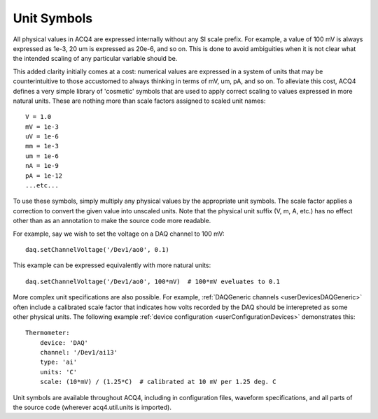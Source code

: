 .. _devUnitSymbols:

Unit Symbols
============

All physical values in ACQ4 are expressed internally without any SI scale prefix. For example, a value of 100 mV is always expressed as 1e-3, 20 um is expressed as 20e-6, and so on. This is done to avoid ambiguities when it is not clear what the intended scaling of any particular variable should be. 

This added clarity initially comes at a cost: numerical values are expressed in a system of units that may be counterintuitive to those accustomed to always thinking in terms of mV, um, pA, and so on. To alleviate this cost, ACQ4 defines a very simple library of 'cosmetic' symbols that are used to apply correct scaling to values expressed in more natural units. These are nothing more than scale factors assigned to scaled unit names::

    V = 1.0
    mV = 1e-3
    uV = 1e-6
    mm = 1e-3
    um = 1e-6
    nA = 1e-9
    pA = 1e-12
    ...etc...

To use these symbols, simply multiply any physical values by the appropriate unit symbols. The scale factor applies a correction to convert the given value into unscaled units. Note that the physical unit suffix (V, m, A, etc.) has no effect other than as an annotation to make the source code more readable.

For example, say we wish to set the voltage on a DAQ channel to 100 mV::

    daq.setChannelVoltage('/Dev1/ao0', 0.1)

This example can be expressed equivalently with more natural units::

    daq.setChannelVoltage('/Dev1/ao0', 100*mV)  # 100*mV eveluates to 0.1

More complex unit specifications are also possible. For example, :ref:`DAQGeneric channels <userDevicesDAQGeneric>` often include a calibrated scale factor that indicates how volts recorded by the DAQ should be interepreted as some other physical units. The following example :ref:`device configuration <userConfigurationDevices>` demonstrates this::
    
    Thermometer:
        device: 'DAQ'
        channel: '/Dev1/ai13'
        type: 'ai'
        units: 'C'
        scale: (10*mV) / (1.25*C)  # calibrated at 10 mV per 1.25 deg. C

Unit symbols are available throughout ACQ4, including in configuration files, waveform specifications, and all parts of the source code (wherever acq4.util.units is imported).


